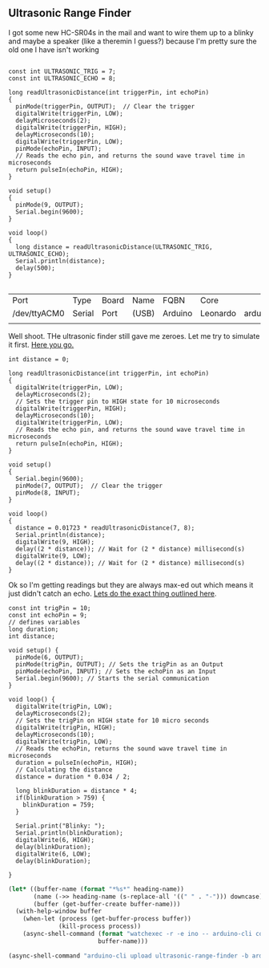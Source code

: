 ** Ultrasonic Range Finder
   I got some new HC-SR04s in the mail and want to wire them up to a blinky and maybe a speaker (like a theremin I guess?) because I'm pretty sure the old one I have isn't working


   #+begin_src arduino

     const int ULTRASONIC_TRIG = 7;
     const int ULTRASONIC_ECHO = 8;

     long readUltrasonicDistance(int triggerPin, int echoPin)
     {
       pinMode(triggerPin, OUTPUT);  // Clear the trigger
       digitalWrite(triggerPin, LOW);
       delayMicroseconds(2);
       digitalWrite(triggerPin, HIGH);
       delayMicroseconds(10);
       digitalWrite(triggerPin, LOW);
       pinMode(echoPin, INPUT);
       // Reads the echo pin, and returns the sound wave travel time in microseconds
       return pulseIn(echoPin, HIGH);
     }

     void setup()
     {
       pinMode(9, OUTPUT);
       Serial.begin(9600);
     }

     void loop()
     {
       long distance = readUltrasonicDistance(ULTRASONIC_TRIG, ULTRASONIC_ECHO);
       Serial.println(distance);
       delay(500);
     }

   #+end_src

   #+call:../org/ci.org:compile-and-deploy(default-directory=(-> (spacemacs/copy-directory-path) directory-file-name file-name-directory), port="/dev/ttyACM1")

   #+call:../org/serial-monitor.org:serial-monitor(port="/dev/ttyACM0")


   #+call:../org/arduino-cli.org:board-list()

   #+RESULTS:
   | Port         | Type   | Board | Name  | FQBN    | Core     |                      |             |
   | /dev/ttyACM0 | Serial | Port  | (USB) | Arduino | Leonardo | arduino:avr:leonardo | arduino:avr |
   |              |        |       |       |         |          |                      |             |

   Well shoot. THe ultrasonic finder still gave me zeroes. Let me try to simulate it first. [[https://www.tinkercad.com/things/gLX1VKz63CQ-powerful-jaagub/editel?tenant=circuits][Here you go.]]

   #+begin_src arduino
     int distance = 0;

     long readUltrasonicDistance(int triggerPin, int echoPin)
     {
       digitalWrite(triggerPin, LOW);
       delayMicroseconds(2);
       // Sets the trigger pin to HIGH state for 10 microseconds
       digitalWrite(triggerPin, HIGH);
       delayMicroseconds(10);
       digitalWrite(triggerPin, LOW);
       // Reads the echo pin, and returns the sound wave travel time in microseconds
       return pulseIn(echoPin, HIGH);
     }

     void setup()
     {
       Serial.begin(9600);
       pinMode(7, OUTPUT);  // Clear the trigger
       pinMode(8, INPUT);
     }

     void loop()
     {
       distance = 0.01723 * readUltrasonicDistance(7, 8);
       Serial.println(distance);
       digitalWrite(9, HIGH);
       delay((2 * distance)); // Wait for (2 * distance) millisecond(s)
       digitalWrite(9, LOW);
       delay((2 * distance)); // Wait for (2 * distance) millisecond(s)
     }
   #+end_src

   Ok so I'm getting readings but they are always max-ed out which means it just didn't catch an echo. [[https://howtomechatronics.com/tutorials/arduino/ultrasonic-sensor-hc-sr04/][Lets do the exact thing outlined here]].

   #+begin_src arduino :tangle (format "%1$s.ino" (->> (org-get-heading) (s-replace-all '((" " . "-"))) downcase))
     const int trigPin = 10;
     const int echoPin = 9;
     // defines variables
     long duration;
     int distance;
     
     void setup() {
       pinMode(6, OUTPUT);
       pinMode(trigPin, OUTPUT); // Sets the trigPin as an Output
       pinMode(echoPin, INPUT); // Sets the echoPin as an Input
       Serial.begin(9600); // Starts the serial communication
     }
     
     void loop() {
       digitalWrite(trigPin, LOW);
       delayMicroseconds(2);
       // Sets the trigPin on HIGH state for 10 micro seconds
       digitalWrite(trigPin, HIGH);
       delayMicroseconds(10);
       digitalWrite(trigPin, LOW);
       // Reads the echoPin, returns the sound wave travel time in microseconds
       duration = pulseIn(echoPin, HIGH);
       // Calculating the distance
       distance = duration * 0.034 / 2;
     
       long blinkDuration = distance * 4;
       if(blinkDuration > 759) {
         blinkDuration = 759;
       }
     
       Serial.print("Blinky: ");
       Serial.println(blinkDuration);
       digitalWrite(6, HIGH);
       delay(blinkDuration);
       digitalWrite(6, LOW);
       delay(blinkDuration);
     
     }
   #+end_src

  #+begin_src emacs-lisp :dir . :results silent :var heading-name=(org-get-heading)
    (let* ((buffer-name (format "*%s*" heading-name))
           (name (->> heading-name (s-replace-all '((" " . "-"))) downcase))
           (buffer (get-buffer-create buffer-name)))
      (with-help-window buffer
        (when-let (process (get-buffer-process buffer))
                  (kill-process process))
        (async-shell-command (format "watchexec -r -e ino -- arduino-cli compile -b arduino:avr:leonardo -v" name)
                             buffer-name)))
  #+end_src
   #+begin_src emacs-lisp :dir .. :results silent
     (async-shell-command "arduino-cli upload ultrasonic-range-finder -b arduino:avr:leonardo -p /dev/ttyACM0 -v")
   #+end_src


